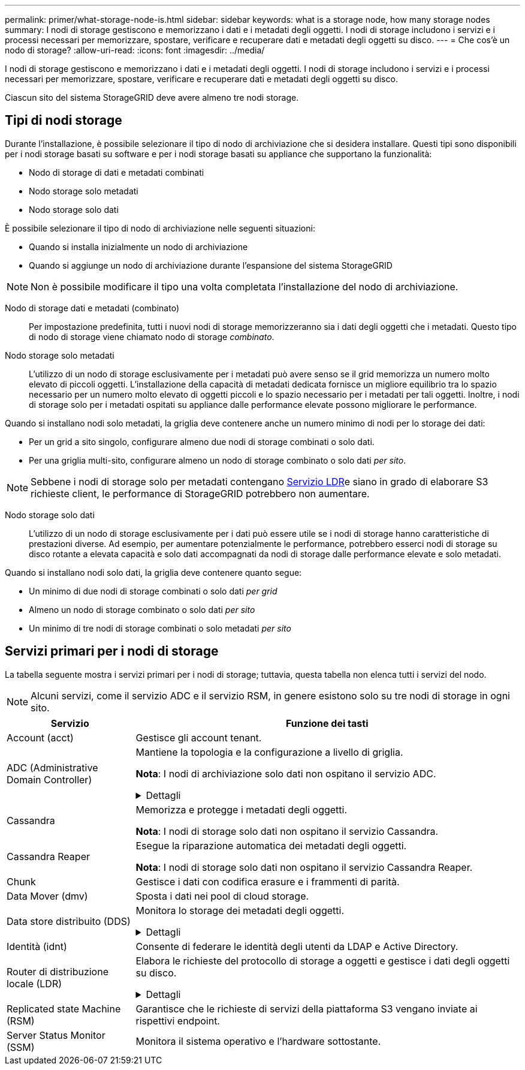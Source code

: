 ---
permalink: primer/what-storage-node-is.html 
sidebar: sidebar 
keywords: what is a storage node, how many storage nodes 
summary: I nodi di storage gestiscono e memorizzano i dati e i metadati degli oggetti. I nodi di storage includono i servizi e i processi necessari per memorizzare, spostare, verificare e recuperare dati e metadati degli oggetti su disco. 
---
= Che cos'è un nodo di storage?
:allow-uri-read: 
:icons: font
:imagesdir: ../media/


[role="lead"]
I nodi di storage gestiscono e memorizzano i dati e i metadati degli oggetti. I nodi di storage includono i servizi e i processi necessari per memorizzare, spostare, verificare e recuperare dati e metadati degli oggetti su disco.

Ciascun sito del sistema StorageGRID deve avere almeno tre nodi storage.



== Tipi di nodi storage

Durante l'installazione, è possibile selezionare il tipo di nodo di archiviazione che si desidera installare. Questi tipi sono disponibili per i nodi storage basati su software e per i nodi storage basati su appliance che supportano la funzionalità:

* Nodo di storage di dati e metadati combinati
* Nodo storage solo metadati
* Nodo storage solo dati


È possibile selezionare il tipo di nodo di archiviazione nelle seguenti situazioni:

* Quando si installa inizialmente un nodo di archiviazione
* Quando si aggiunge un nodo di archiviazione durante l'espansione del sistema StorageGRID



NOTE: Non è possibile modificare il tipo una volta completata l'installazione del nodo di archiviazione.

Nodo di storage dati e metadati (combinato):: Per impostazione predefinita, tutti i nuovi nodi di storage memorizzeranno sia i dati degli oggetti che i metadati. Questo tipo di nodo di storage viene chiamato nodo di storage _combinato_.
Nodo storage solo metadati:: L'utilizzo di un nodo di storage esclusivamente per i metadati può avere senso se il grid memorizza un numero molto elevato di piccoli oggetti. L'installazione della capacità di metadati dedicata fornisce un migliore equilibrio tra lo spazio necessario per un numero molto elevato di oggetti piccoli e lo spazio necessario per i metadati per tali oggetti. Inoltre, i nodi di storage solo per i metadati ospitati su appliance dalle performance elevate possono migliorare le performance.


Quando si installano nodi solo metadati, la griglia deve contenere anche un numero minimo di nodi per lo storage dei dati:

* Per un grid a sito singolo, configurare almeno due nodi di storage combinati o solo dati.
* Per una griglia multi-sito, configurare almeno un nodo di storage combinato o solo dati _per sito_.



NOTE: Sebbene i nodi di storage solo per metadati contengano <<ldr-service,Servizio LDR>>e siano in grado di elaborare S3 richieste client, le performance di StorageGRID potrebbero non aumentare.

Nodo storage solo dati:: L'utilizzo di un nodo di storage esclusivamente per i dati può essere utile se i nodi di storage hanno caratteristiche di prestazioni diverse. Ad esempio, per aumentare potenzialmente le performance, potrebbero esserci nodi di storage su disco rotante a elevata capacità e solo dati accompagnati da nodi di storage dalle performance elevate e solo metadati.


Quando si installano nodi solo dati, la griglia deve contenere quanto segue:

* Un minimo di due nodi di storage combinati o solo dati _per grid_
* Almeno un nodo di storage combinato o solo dati _per sito_
* Un minimo di tre nodi di storage combinati o solo metadati _per sito_




== Servizi primari per i nodi di storage

La tabella seguente mostra i servizi primari per i nodi di storage; tuttavia, questa tabella non elenca tutti i servizi del nodo.


NOTE: Alcuni servizi, come il servizio ADC e il servizio RSM, in genere esistono solo su tre nodi di storage in ogni sito.

[cols="1a,3a"]
|===
| Servizio | Funzione dei tasti 


 a| 
Account (acct)
 a| 
Gestisce gli account tenant.



 a| 
ADC (Administrative Domain Controller)
 a| 
Mantiene la topologia e la configurazione a livello di griglia.

*Nota*: I nodi di archiviazione solo dati non ospitano il servizio ADC.

.Dettagli
[%collapsible]
====
Il servizio ADC (Administrative Domain Controller) autentica i nodi della griglia e le relative connessioni tra loro. Il servizio ADC è ospitato su un minimo di tre nodi di storage in un sito.

Il servizio ADC mantiene le informazioni sulla topologia, inclusa la posizione e la disponibilità dei servizi. Quando un nodo della griglia richiede informazioni da un altro nodo della griglia o un'azione da eseguire da un altro nodo della griglia, contatta un servizio ADC per trovare il nodo della griglia migliore per elaborare la sua richiesta. Inoltre, il servizio ADC conserva una copia dei pacchetti di configurazione della distribuzione StorageGRID, consentendo a qualsiasi nodo di rete di recuperare le informazioni di configurazione correnti.

Per facilitare le operazioni distribuite e islanded, ciascun servizio ADC sincronizza certificati, bundle di configurazione e informazioni sui servizi e sulla topologia con gli altri servizi ADC nel sistema StorageGRID.

In generale, tutti i nodi di rete mantengono una connessione ad almeno un servizio ADC. In questo modo, i nodi della griglia accedono sempre alle informazioni più recenti. Quando i nodi di rete si connettono, memorizzano nella cache i certificati di altri nodi di rete, consentendo ai sistemi di continuare a funzionare con i nodi di rete noti anche quando un servizio ADC non è disponibile. I nuovi nodi di rete possono stabilire connessioni solo utilizzando un servizio ADC.

La connessione di ciascun nodo di rete consente al servizio ADC di raccogliere informazioni sulla topologia. Queste informazioni sul nodo della griglia includono il carico della CPU, lo spazio su disco disponibile (se dotato di storage), i servizi supportati e l'ID del sito del nodo della griglia. Altri servizi richiedono al servizio ADC informazioni sulla topologia tramite query sulla topologia. Il servizio ADC risponde a ogni richiesta con le informazioni più recenti ricevute dal sistema StorageGRID.

====


 a| 
Cassandra
 a| 
Memorizza e protegge i metadati degli oggetti.

*Nota*: I nodi di storage solo dati non ospitano il servizio Cassandra.



 a| 
Cassandra Reaper
 a| 
Esegue la riparazione automatica dei metadati degli oggetti.

*Nota*: I nodi di storage solo dati non ospitano il servizio Cassandra Reaper.



 a| 
Chunk
 a| 
Gestisce i dati con codifica erasure e i frammenti di parità.



 a| 
Data Mover (dmv)
 a| 
Sposta i dati nei pool di cloud storage.



 a| 
Data store distribuito (DDS)
 a| 
Monitora lo storage dei metadati degli oggetti.

.Dettagli
[%collapsible]
====
Ogni nodo di storage include il servizio DDS (Distributed Data Store). Questo servizio si interfaccia con il database Cassandra per eseguire attività in background sui metadati degli oggetti archiviati nel sistema StorageGRID.

Il servizio DDS tiene traccia del numero totale di oggetti acquisiti nel sistema StorageGRID e del numero totale di oggetti acquisiti tramite ciascuna delle interfacce supportate dal sistema (S3).

====


 a| 
Identità (idnt)
 a| 
Consente di federare le identità degli utenti da LDAP e Active Directory.



 a| 
[[ldr-service]]Router di distribuzione locale (LDR)
 a| 
Elabora le richieste del protocollo di storage a oggetti e gestisce i dati degli oggetti su disco.

.Dettagli
[%collapsible]
====
Ogni nodo di archiviazione _combinato_, _solo dati_ e _solo metadati_ include il servizio LDR (Local Distribution Router). Questo servizio gestisce le funzioni di trasporto dei contenuti, tra cui la memorizzazione dei dati, l'instradamento e la gestione delle richieste. Il servizio LDR esegue la maggior parte del duro lavoro del sistema StorageGRID gestendo i carichi di trasferimento dei dati e le funzioni di traffico dei dati.

Il servizio LDR gestisce le seguenti attività:

* Query
* Attività ILM (Information Lifecycle Management)
* Eliminazione di oggetti
* Storage di dati a oggetti
* Trasferimenti di dati a oggetti da un altro servizio LDR (nodo di storage)
* Gestione dello storage dei dati
* Interfaccia protocollo S3


Il servizio LDR associa inoltre ciascun oggetto S3 al suo UUID univoco.

Archivi di oggetti:: Lo storage dei dati sottostante di un servizio LDR è diviso in un numero fisso di archivi a oggetti (noti anche come volumi di storage). Ogni archivio di oggetti è un punto di montaggio separato.
+
--
Gli archivi di oggetti in un nodo di storage sono identificati da un numero esadecimale compreso tra 0000 e 002F, noto come ID del volume. Lo spazio è riservato nel primo archivio di oggetti (volume 0) per i metadati degli oggetti in un database Cassandra; qualsiasi spazio rimanente in tale volume viene utilizzato per i dati degli oggetti. Tutti gli altri archivi di oggetti vengono utilizzati esclusivamente per i dati degli oggetti, che includono copie replicate e frammenti con codifica di cancellazione.

Per garantire un utilizzo uniforme dello spazio per le copie replicate, i dati degli oggetti per un determinato oggetto vengono memorizzati in un archivio di oggetti in base allo spazio di storage disponibile. Quando un archivio di oggetti si riempie di capacità, gli archivi di oggetti rimanenti continuano a memorizzare gli oggetti fino a quando non vi è più spazio sul nodo di archiviazione.

--
Protezione dei metadati:: StorageGRID memorizza i metadati degli oggetti in un database Cassandra, che si interfaccia con il servizio LDR.
+
--
Per garantire la ridondanza e quindi la protezione contro la perdita, vengono conservate tre copie dei metadati degli oggetti in ogni sito. Questa replica non è configurabile ed è eseguita automaticamente. Per ulteriori informazioni, vedere link:../admin/managing-object-metadata-storage.html["Gestire lo storage dei metadati degli oggetti"].

--


====


 a| 
Replicated state Machine (RSM)
 a| 
Garantisce che le richieste di servizi della piattaforma S3 vengano inviate ai rispettivi endpoint.



 a| 
Server Status Monitor (SSM)
 a| 
Monitora il sistema operativo e l'hardware sottostante.

|===
